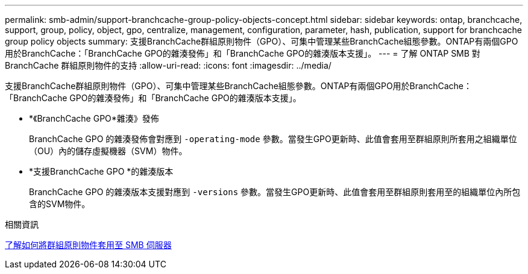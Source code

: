 ---
permalink: smb-admin/support-branchcache-group-policy-objects-concept.html 
sidebar: sidebar 
keywords: ontap, branchcache, support, group, policy, object, gpo, centralize, management, configuration, parameter, hash, publication, support for branchcache group policy objects 
summary: 支援BranchCache群組原則物件（GPO）、可集中管理某些BranchCache組態參數。ONTAP有兩個GPO用於BranchCache：「BranchCache GPO的雜湊發佈」和「BranchCache GPO的雜湊版本支援」。 
---
= 了解 ONTAP SMB 對 BranchCache 群組原則物件的支持
:allow-uri-read: 
:icons: font
:imagesdir: ../media/


[role="lead"]
支援BranchCache群組原則物件（GPO）、可集中管理某些BranchCache組態參數。ONTAP有兩個GPO用於BranchCache：「BranchCache GPO的雜湊發佈」和「BranchCache GPO的雜湊版本支援」。

* *《BranchCache GPO*雜湊》發佈
+
BranchCache GPO 的雜湊發佈會對應到 `-operating-mode` 參數。當發生GPO更新時、此值會套用至群組原則所套用之組織單位（OU）內的儲存虛擬機器（SVM）物件。

* *支援BranchCache GPO *的雜湊版本
+
BranchCache GPO 的雜湊版本支援對應到 `-versions` 參數。當發生GPO更新時、此值會套用至群組原則套用至的組織單位內所包含的SVM物件。



.相關資訊
xref:applying-group-policy-objects-concept.adoc[了解如何將群組原則物件套用至 SMB 伺服器]
